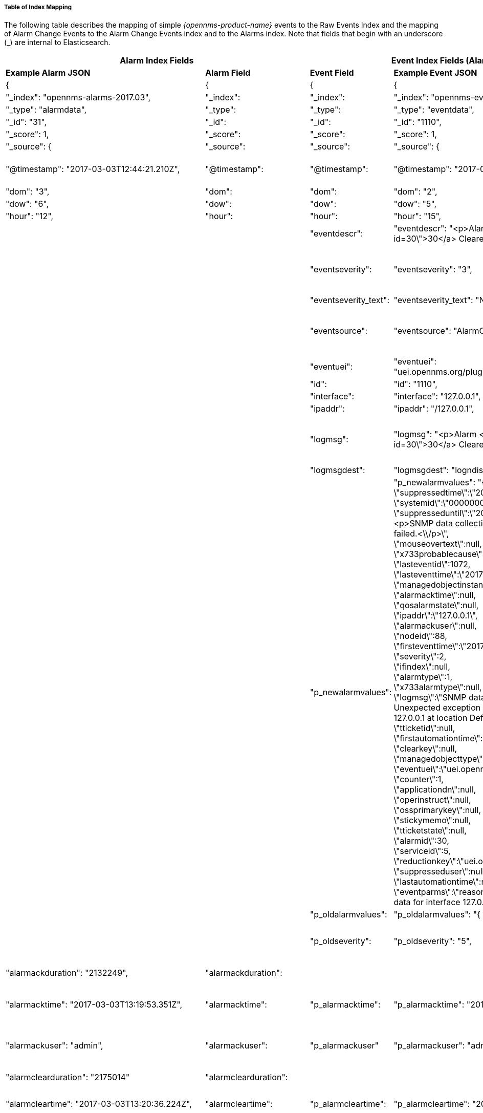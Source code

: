 
// Allow GitHub image rendering
:imagesdir: ../../images

===== Table of Index Mapping

The following table describes the mapping of simple
_{opennms-product-name}_ events to the Raw Events Index and the mapping of Alarm
Change Events to the Alarm Change Events index and  to the Alarms index. Note that
fields that begin with an underscore (_) are internal to Elasticsearch.

[options="header, autowidth"]
|===
2+|Alarm Index Fields 2+|Event Index Fields (Alarm change and raw events) 2+|Description

s|Example Alarm JSON s|Alarm Field s|Event Field s|Example Event JSON s| Type s| Description

|{|{|{|{||

| "_index": "opennms-alarms-2017.03", |"_index": |"_index": | "_index":
"opennms-events-alarmchange-2017.03", | string |`_index` is the index in which
this alarm or event is stored.

| "_type": "alarmdata", |"_type": |"_type": | "_type": "eventdata", | string |`_type` either `alarmdata` or `eventdata`

| "_id": "31", |"_id": |"_id": | "_id": "1110", | string |`_id` field matches the event or alarm ID, if present.

| "_score": 1, |"_score": |"_score": | "_score": 1, | long |Internal Elasticsearch ranking of the search result.

| "_source": { |"_source": |"_source": | "_source": { | string |`_source` contains the data of the index entry.

| "@timestamp": "2017-03-03T12:44:21.210Z", |"@timestamp": |"@timestamp": | "@timestamp": "2017-03-02T15:20:56.861Z", | date |
For Alarms, `@timestamp` is alarm creation time based on the first event time.
For Events, `@timestamp` is event time from `event.getTime()`.

| "dom": "3", |"dom": |"dom": | "dom": "2", |long |Day of month from `@timestamp`.

| "dow": "6", |"dow": |"dow": | "dow": "5", |long |Day of week from `@timestamp`.

| "hour": "12", |"hour": |"hour": | "hour": "15", |long |Hour of day from `@timestamp`.

| | |"eventdescr": | "eventdescr": "<p>Alarm <a
href=\"/opennms/alarm/detail.htm?id=30\">30</a> Cleared<p>...", |string
|Event description.

| | |"eventseverity": | "eventseverity": "3", |long |
Event severity.

_Alarm Change Events:_

All events have severity normal.

| | |"eventseverity_text": | "eventseverity_text": "Normal", |string
|Text representation of severity value.

| | |"eventsource": | "eventsource": "AlarmChangeNotifier", |string |
OpenNMS event source. 

_Alarm Change Events:_

All events have the event source `AlarmChangeNotifier`.

| | |"eventuei": | "eventuei":
"uei.opennms.org/plugin/AlarmChangeNotificationEvent/AlarmCleared",
|string |OpenNMS universal event identifier (UEI) of the event.

| | |"id": | "id": "1110", |string | Event ID.

| | |"interface": | "interface": "127.0.0.1", |string |
IP address of the event.

| | |"ipaddr": | "ipaddr": "/127.0.0.1", |string |
IP address of the event.

| | |"logmsg": | "logmsg": "<p>Alarm <a
href=\"/opennms/alarm/detail.htm?id=30\">30</a> Cleared<p>", |string |
Log message of the event.

_Alarm Change Events:_

Log messages contain a link to the alarm.

| | |"logmsgdest": | "logmsgdest": "logndisplay", |string |Log
Destination of the Event.

| | |"p_newalarmvalues": |
 "p_newalarmvalues": "{ + 
 \"suppressedtime\":\"2017-03-02T14:24:59.282Z\",+ 
 \"systemid\":\"00000000-0000-0000-0000-000000000000\",+ 
 \"suppresseduntil\":\"2017-03-02T14:24:59.282Z\",+ 
 \"description\":\"<p>SNMP data collection on interface 127.0.0.1\\n + 
failed.<\\/p>\", + 
 \"mouseovertext\":null, + 
 \"x733probablecause\":0, + 
 \"lasteventid\":1072, + 
 \"lasteventtime\":\"2017-03-02T14:24:59.282Z\", + 
 \"managedobjectinstance\":null, + 
 \"alarmacktime\":null, + 
 \"qosalarmstate\":null, + 
 \"ipaddr\":\"127.0.0.1\", + 
 \"alarmackuser\":null, + 
 \"nodeid\":88, + 
 \"firsteventtime\":\"2017-03-02T14:24:59.282Z\", + 
 \"severity\":2, + 
 \"ifindex\":null, + 
 \"alarmtype\":1, + 
 \"x733alarmtype\":null, + 
 \"logmsg\":\"SNMP data collection on interface 127.0.0.1 failed with Unexpected exception when collecting SNMP data for interface 127.0.0.1 at location Default.'.\",  + 
 \"tticketid\":null, + 
 \"firstautomationtime\":null, + 
 \"clearkey\":null, + 
 \"managedobjecttype\":null, + 
 \"eventuei\":\"uei.opennms.org\\/nodes\\/dataCollectionFailed\", + 
 \"counter\":1, + 
 \"applicationdn\":null, + 
 \"operinstruct\":null, + 
 \"ossprimarykey\":null, + 
 \"stickymemo\":null, + 
 \"tticketstate\":null, + 
 \"alarmid\":30, + 
 \"serviceid\":5, + 
\"reductionkey\":\"uei.opennms.org\\/nodes\\/dataCollectionFailed::88\", + 
 \"suppresseduser\":null, + 
 \"lastautomationtime\":null, + 
 \"eventparms\":\"reason=Unexpected exception when collecting SNMP data for interface 127.0.0.1 at location Default.(string,text)\"}", + 
 
 |string |
Alarm and event parameters are key-value pairs which can be associated
with alarms or events. All parameters in Alarms or Events are stored in
Elasticsearch in separate index fields with names beginning with `p_`.

_Alarm Change Events:_

Parameters `p_oldalarmvalues` and `p_newalarmvalue`
contain a JSON string representing the alarm fields before and after the
Alarm change respectively.

The `p_newalarmvalue` values are copied into the alarm index of the
corresponding alarm (given by `alarmid` in `p_newalarmvalue` and by
`p_alarmid`).

| | |"p_oldalarmvalues": | "p_oldalarmvalues": "{ .... }", |string |See `p_newalarmvalues`.

| | |"p_oldseverity": | "p_oldseverity": "5", | long | 
_Alarm Change Events:_ 

Contains the old severity of the alarm before this alarm change event.

| "alarmackduration": "2132249", |"alarmackduration": | | |long |Time in
milliseconds from first event which created the alarm to the latest alarm
acknowledgement.

| "alarmacktime": "2017-03-03T13:19:53.351Z", |"alarmacktime":
|"p_alarmacktime": | "p_alarmacktime": "2017-03-03T13:19:53.351Z", | date |
_AlarmChangeNotificationEvent/AlarmAcknowledged Events:_

Time that the alarm was acknowledged.

| "alarmackuser": "admin", |"alarmackuser": |"p_alarmackuser" |
"p_alarmackuser": "admin", | |
_AlarmChangeNotificationEvent/AlarmAcknowledged Events:_

Name of the user who acknowledged the alarm.

| "alarmclearduration": "2175014" |"alarmclearduration": | | |long |Time
in milliseconds from first event which created the alarm to the latest alarm clear.

| "alarmcleartime": "2017-03-03T13:20:36.224Z", |"alarmcleartime":
|"p_alarmcleartime": | "p_alarmcleartime": "2017-03-03T13:20:36.224Z", | date |
_AlarmChangeNotificationEvent/AlarmClear Events:_

Time that the alarm was cleared.

| "alarmid": "31", |"alarmid": |"p_alarmid": | "p_alarmid": "30",
|string |
_Alarm Change Events:_

The alarm ID of the alarm that has changed.

| "alarmtype": "1", |"alarmtype": |"p_alarmtype": | "p_alarmtype": "1",
|string |
_Alarm Change Events:_

Corresponds to the alarm's type.

| "applicationdn": null, |"applicationdn": | | |string |

| "asset-category": "Power", |"asset-category": |"asset-category": |
"asset-category": "Power", |string |All `asset_` entries correspond to
fields in the Asset Table of the node referenced in the event. These
fields are only present if populated in the asset table.

| "asset-building": "55", |"asset-building": |"asset-building": |
"asset-building": "55", |string |

| "asset-room": "F201", |"asset-room": |"asset-room": | "asset-room":
"F201", |string |

| "asset-floor": "Gnd", |"asset-floor": |"asset-floor": | "asset-floor":
"Gnd", |string |

| "asset-rack": "2101", |"asset-rack": |"asset-rack": | "asset-rack":
"2101", |string |

| "categories": "", |"categories": |"categories": | "categories": "",
|string | `categories` corresponds to node categories table. This is a
comma-separated list of categories associated with this node ID. This
field is indexed so separate values can be searched.

| "clearkey": null, |"clearkey": | | |string |

| "counter": "1", |"counter": | | |string |

| "description": "<p>SNMP data collection on interface 127.0.0.1\n
failed.</p>", |"description": | | |string |

| "eventuei": "uei.opennms.org/nodes/dataCollectionFailed", |"eventuei":
|"p_eventuei": | "p_eventuei":
"uei.opennms.org/nodes/dataCollectionFailed", |string |
_Alarm Change Events:_ 

Corresponds to the alarm's event UEI.

| "firstautomationtime": null, |"firstautomationtime": | | |date |

| "firsteventtime": "2017-03-03T12:44:21.210Z", |"firsteventtime": | |
|date |

| "foreignid": "1488375237814", |"foreignid": |"foreignid": |
"foreignid": "1488375237814", |string | Foreign ID of the node associated with
the alarm or event.

| "foreignsource": "LocalTest", |"foreignsource": |"foreignsource": |
"foreignsource": "LocalTest", |string | Foreign source of the node associated
with alarm or event.

| "ifindex": null, |"ifindex": | | |string |

| "ipaddr": "127.0.0.1", |"ipaddr": | | |string |

| "lastautomationtime": null, |"lastautomationtime": | | | |

| "lasteventid": "1112", |"lasteventid": | | |string |

| "lasteventtime": "2017-03-03T12:44:21.210Z", |"lasteventtime": | | | |

| "logmsg": "SNMP data collection on interface 127.0.0.1 failed with
'Unexpected exception when collecting SNMP data for interface 127.0.0.1
at location Default.'.", |"logmsg": |"p_logmsg": | "p_logmsg": "SNMP
data collection on interface 127.0.0.1 failed with 'Unexpected exception
when collecting SNMP data for interface 127.0.0.1 at location
Default.'.", |string |

| "managedobjectinstance": null, |"managedobjectinstance": | | |string |

| "managedobjecttype": null, |"managedobjecttype": | | |string |

| "mouseovertext": null, |"mouseovertext": | | |string |

| "nodeid": "88", |"nodeid": |"nodeid": | "nodeid": "88", |string
| Node ID of the node associated with the alarm or event.

| "nodelabel": "localhost", |"nodelabel": |"nodelabel": | "nodelabel":
"localhost", |string | Node label of the node associated with the alarm or event.

| "nodesyslocation": "Unknown (edit /etc/snmp/snmpd.conf)",
|"nodesyslocation": |"nodesyslocation": | "nodesyslocation": "Unknown
(edit /etc/snmp/snmpd.conf)", |string | SNMP `syslocation` of the node
associated with the alarm or event.

| "nodesysname": "localhost.localdomain", |"nodesysname":
|"nodesysname": | "nodesysname": "localhost.localdomain", |string
| SNMP `sysname` of the node associated with the alarm or event.

| "operatingsystem": null, |"operatingsystem": | | |string |

| "operinstruct": null, |"operinstruct": | | |string |

| "ossprimarykey": null, |"ossprimarykey": | | |string |

| "p_alarmid": "31", |"p_alarmid": | | |string |The Elasticsearch
alarms index has a field `p_alarmid` which corresponds to the `alarmid` of
the alarm and also the `p_alarmid` field in Alarm Change Events. This
allows Alarm and Alarm Change Event indexes to be easily searched
together for all Alarm Change Events corresponding to an alarm.

| "p_reason": "Unexpected exception when collecting SNMP data for
interface 127.0.0.1 at location Default.", |"p_reason": | | |string |
All parameters in Alarms or Events are stored in Elasticsearch in
separate index fields with names beginning with `p_`. `p_reason` is an
example parameter injected by the `uei.opennms.org/nodes/dataCollectionFailed`
event in OpenNMS.

| "qosalarmstate": null, |"qosalarmstate": | | |string |

| "reductionkey": "uei.opennms.org/nodes/dataCollectionFailed::88",
|"reductionkey": |"p_reductionkey": | "p_reductionkey":
"uei.opennms.org/nodes/dataCollectionFailed::88", |string |
_Alarm Change Events:_ 

Corresponds to alarm reductionkey.

| "serviceid": "5", |"serviceid": |"p_serviceid": | "p_serviceid": "5"
|string |
_Alarm Change Events:_

Corresponds to the alarm's service ID.

| "severity": "2", |"severity": |"p_severity": | "p_severity": "2",
|string |
_Alarm Change Events:_

Corresponds to the alarm's severity.

| "severity_text": "Cleared", |"severity_text": | | |string |

| "stickymemo": null, |"stickymemo": |"p_stickymemo" | "p_stickymemo":
null, |string a|
_AlarmChangeNotificationEvent/StickyMemoAdded Events:_

Content of current sticky memo for the alarm.

_AlarmChangeNotificationEvent/StickyMemoUpdate Events:_

These events have parameters:

* `p_author`: author of stickymemo
* `p_body`: content of sticky memo

_AlarmChangeNotificationEvent/JournalMemoUpdate Events:_

These events have parameters:

* `p_author`: user who authored the memo
* `p_body`: content of the memo
* `p_reductionkey`: reduction key associated with memo (corresponds to alarm
reduction key)

Note that journal memos do not have an entry in the alarm index but are
only referenced by reduction key.

| "suppressedtime": "2017-03-03T12:44:21.210Z", |"suppressedtime":
|"p_suppressedtime": | "p_suppressedtime": "2017-03-02T14:24:59.282Z",
|date |
_AlarmChangeNotificationEvent/AlarmSuppressed Events:_

Corresponds to the alarm's suppressed time.

| "suppresseduntil": "2017-03-03T12:44:21.210Z", |"suppresseduntil":
|"p_suppresseduntil": | "p_suppresseduntil": "2017-03-02T14:24:59.282Z",
|date |
_AlarmChangeNotificationEvent/AlarmSuppressed Events:_

Corresponds to the alarm's suppressed until time.

| "suppresseduser": null, |"suppresseduser": |"p_suppresseduser": |
"p_suppresseduser": null, |string
|
_AlarmChangeNotificationEvent/AlarmSuppressed Events:_

Corresponds to the alarm's suppressed user.

| "systemid": "00000000-0000-0000-0000-000000000000", |"systemid":
|"p_systemid": | "p_systemid": "00000000-0000-0000-0000-000000000000",
|string |
_Alarm Change Events:_

Corresponds to the alarm's system ID.

| "tticketid": null, |"p_tticketid": | "p_tticketid": | "p_tticketid": null, |string |
_AlarmChangeNotificationEvent/TroubleTicketStateChange Events:_

Corresponds to the alarm's trouble ticket ID.

| "tticketstate": null, |"p_tticketstate": | "p_tticketstate": | "p_tticketstate": null,
|string |
_AlarmChangeNotificationEvent/TroubleTicketStateChange Events:_

Corresponds to the alarm's trouble ticket state.

| "x733alarmtype": null, |"x733alarmtype": | | |string |

| "x733probablecause": "0", |"x733probablecause": | | |string |

|}|}|}|}||
|===

